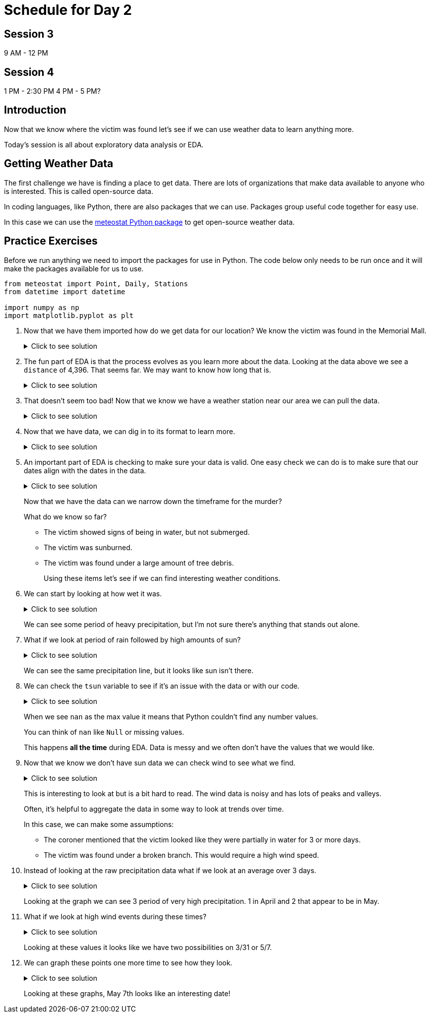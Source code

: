 # Schedule for Day 2

## Session 3
9 AM - 12 PM

## Session 4
1 PM - 2:30 PM
4 PM - 5 PM?

== Introduction

Now that we know where the victim was found let's see if we can use weather data to learn anything more. 

Today's session is all about exploratory data analysis or EDA. 

== Getting Weather Data

The first challenge we have is finding a place to get data. There are lots of organizations that make data available to anyone who is interested. This is called open-source data. 

In coding languages, like Python, there are also packages that we can use. Packages group useful code together for easy use. 

In this case we can use the https://github.com/meteostat/meteostat-python[meteostat Python package] to get open-source weather data. 

== Practice Exercises

Before we run anything we need to import the packages for use in Python. The code below only needs to be run once and it will make the packages available for us to use. 

[source, python]
----
from meteostat import Point, Daily, Stations
from datetime import datetime

import numpy as np
import matplotlib.pyplot as plt
----

. Now that we have them imported how do we get data for our location? We know the victim was found in the Memorial Mall. 
+
.Click to see solution
[%collapsible]
====
Reading through the https://dev.meteostat.net/python/point.html#example[meteostat documents] we find that if we pass it a latitude and longitude we can get weather data.

We can use a https://dev.meteostat.net/python/api/stations/nearby.html[similar function] to check for any weather stations that are near a point. 

We can use https://www.google.com/maps[Google maps] to find our latitude and longitude and then use the function to see if any weather data is available. 

[source, python]
----
# Define our point of interest (location). 
latitude = 38.889478
longitude = -77.036111

# Set a date range for our data. 
start_date = datetime(2022, 1, 1)
end_date = datetime(2022, 6, 8) 

stations = Stations()
stations = stations.nearby(latitude, longitude)

station_info = stations.fetch(1).reset_index()
print(station_info)
----

----
      id                         name country region    wmo  icao  latitude  \
0  72405  Washington National Airport      US     DC  72405  KDCA     38.85   

   longitude  elevation          timezone hourly_start hourly_end daily_start  \
0   -77.0333        5.0  America/New_York   1936-09-01 2022-07-10  1936-09-01   

   daily_end monthly_start monthly_end     distance  
0 2022-07-05    1936-01-01  2022-01-01  4396.493762 
----
====
+
. The fun part of EDA is that the process evolves as you learn more about the data. Looking at the data above we see a `distance` of 4,396. That seems far. We may want to know how long that is. 
+
.Click to see solution
[%collapsible]
====
Looking through the https://dev.meteostat.net/python/api/stations/nearby.html[meteostat documentation] we can see that the `distance` value is returned in meters. 

Using Google, we can find that 1 mile is roughly `0.000621371` meters. 

[source, python]
----
# How far away is the station?
meters_to_miles = 0.000621371

# Rounding mapes it a bit easier to read. 
meters = np.round(station_info['distance'][0], 2)
miles = np.round(meters * meters_to_miles, 2)

print("The weather station is {} meters or {} miles away from our point of interest.".format(meters, miles))
----

----
The weather station is 4396.49 meters or 2.73 miles away from our point of interest.
----
====
+
. That doesn't seem too bad! Now that we know we have a weather station near our area we can pull the data. 
+
.Click to see solution
[%collapsible]
====
We can use the `id` from our output previously to get data for the specific station. 

[source, python]
----
data = Daily("72405", start_date, end_date)
data = data.fetch().reset_index()

# This is a check we can add to make sure we are getting data. 
if len(data) == 0:
    print("No data found.")
else:
    print("Good to go!")
----

----
Good to go!
----
====
+
. Now that we have data, we can dig in to its format to learn more. 
+
.Click to see solution
[%collapsible]
====
Most often when working on EDA it helps to print the data's columns. 

You can also check the https://dev.meteostat.net/python/daily.html#data-structure[meteostat documentation] to learn more about the data we get back. 

[source, python]
----
print(data.columns)
----

----
Index(['time', 'tavg', 'tmin', 'tmax', 'prcp', 'snow', 'wdir', 'wspd', 'wpgt',
       'pres', 'tsun'],
      dtype='object')
----

After checking the columns, we can also print the first few rows of the data to see what it looks like. 

[source, python]
----
print(data.head())
----

----
        time  tavg  tmin  tmax  prcp   snow   wdir  wspd  wpgt    pres  tsun
0 2022-01-01  13.8  11.7  18.9  11.2    0.0  188.0   7.6   NaN  1007.2   NaN
1 2022-01-02  15.3   7.8  17.2   3.3    0.0  265.0  15.5   NaN  1006.6   NaN
2 2022-01-03   3.2  -3.8   7.8  25.1    0.0  356.0  23.4   NaN  1019.6   NaN
3 2022-01-04  -1.3  -4.9   1.1   0.0  180.0  128.0   9.4   NaN  1029.7   NaN
4 2022-01-05   1.2  -2.7   5.0   0.0  100.0  195.0  14.4   NaN  1014.5   NaN
----
====
+
. An important part of EDA is checking to make sure your data is valid. One easy check we can do is to make sure that our dates align with the dates in the data. 
+
.Click to see solution
[%collapsible]
====
[source, python]
----
start_date = data['time'].min()
end_date = data['time'].max()

print("Our data starts on {} and ends on {}.".format(start_date, end_date))
----

----
Our data starts on 2022-01-01 00:00:00 and ends on 2022-06-08 00:00:00.
----

Are there any other data checks that you would do?
====
+
Now that we have the data can we narrow down the timeframe for the murder?
+
What do we know so far?
+
* The victim showed signs of being in water, but not submerged. 
* The victim was sunburned. 
* The victim was found under a large amount of tree debris. 
+
Using these items let’s see if we can find interesting weather conditions. 
+
. We can start by looking at how wet it was. 
+
.Click to see solution
[%collapsible]
====
[source, python]
----
wettest_day = data['prcp'].max()

print("Our wettest day we had {} mm of rain".format(wettest_day))
----

----
Our wettest day we had 38.1 mm of rain
----

This is good to know, but it would probably be better to look at precipitation over time. 

One of the ways we can do that is visually. 

[source, python]
----
fig, ax1 = plt.subplots(1, 1, figsize=(15,8))

ax1.scatter(data['time'], data['prcp'], c='blue', alpha=0.25)
ax1.plot(data['time'], data['prcp'], c='blue', linestyle='--')

plt.title('Rain Over Time')
plt.xlabel('Date')
plt.ylabel('Precip')

plt.show()
plt.close('all')
----

image::day2_img1.png[Visualization of Precip Over Time, width=792, height=500, loading=lazy, title="Precip Over Time"]
====
+
We can see some period of heavy precipitation, but I'm not sure there's anything that stands out alone. 
+
. What if we look at period of rain followed by high amounts of sun?
+
.Click to see solution
[%collapsible]
====
[source, python]
----
fig, ax1 = plt.subplots(1, 1, figsize=(15,8))

ax1.scatter(data['time'], data['prcp'], c='blue', alpha=0.25)
ax1.plot(data['time'], data['prcp'], c='blue', linestyle='--', label='Precip')

ax1.scatter(data['time'], data['tsun'], c='orange', alpha=0.25)
ax1.plot(data['time'], data['tsun'], c='orange', linestyle='--', label='Sun')

plt.xlabel('Date')
plt.title('Rain and Sun')
plt.legend()

plt.show()
plt.close('all')
----

image::day2_img2.png[Precip and Sun Over Time, width=792, height=500, loading=lazy, title="Precip and Sun Over Time"]
====
+
We can see the same precipitation line, but it looks like sun isn't there. 
+
. We can check the `tsun` variable to see if it's an issue with the data or with our code. 
+
.Click to see solution
[%collapsible]
====
[source, python]
----
print(data['tsun'].max())
----

----
nan
----
====
+
When we see `nan` as the max value it means that Python couldn't find any number values. 
+
You can think of `nan` like `Null` or missing values. 
+
This happens *all the time* during EDA. Data is messy and we often don't have the values that we would like. 
+
. Now that we know we don't have sun data we can check wind to see what we find. 
+
.Click to see solution
[%collapsible]
====
[source, python]
----
fig, ax1 = plt.subplots(1, 1, figsize=(15,8))

ax1.scatter(data['time'], data['prcp'], c='blue', alpha=0.25)
ax1.plot(data['time'], data['prcp'], c='blue', linestyle='--', label='Precip')

ax1.scatter(data['time'], data['wspd'], c='grey', alpha=0.25)
ax1.plot(data['time'], data['wspd'], c='grey', linestyle='--', label='Wind')

plt.xlabel('Date')
plt.title('Rain and Wind')
plt.legend()

plt.show()
plt.close('all')
----

image::day2_img3.png[Precip and Wind Over Time, width=792, height=500, loading=lazy, title="Precip and Wind Over Time"]
====
+
This is interesting to look at but is a bit hard to read. The wind data is noisy and has lots of peaks and valleys. 
+
Often, it's helpful to aggregate the data in some way to look at trends over time. 
+
In this case, we can make some assumptions:
+
* The coroner mentioned that the victim looked like they were partially in water for 3 or more days. 
* The victim was found under a broken branch. This would require a high wind speed. 
+
. Instead of looking at the raw precipitation data what if we look at an average over 3 days. 
+
.Click to see solution
[%collapsible]
====
[source, python]
----
data['rolling_precip'] = data['prcp'].rolling(3).sum()

print(data.head())
----

----
        time  tavg  tmin  tmax  prcp   snow   wdir  wspd  wpgt    pres  tsun  \
0 2022-01-01  13.8  11.7  18.9  11.2    0.0  188.0   7.6   NaN  1007.2   NaN   
1 2022-01-02  15.3   7.8  17.2   3.3    0.0  265.0  15.5   NaN  1006.6   NaN   
2 2022-01-03   3.2  -3.8   7.8  25.1    0.0  356.0  23.4   NaN  1019.6   NaN   
3 2022-01-04  -1.3  -4.9   1.1   0.0  180.0  128.0   9.4   NaN  1029.7   NaN   
4 2022-01-05   1.2  -2.7   5.0   0.0  100.0  195.0  14.4   NaN  1014.5   NaN   

   rolling_precip  
0             NaN  
1             NaN  
2            39.6  
3            28.4  
4            25.1 
----

Now we can graph our new variable. 

[source, python]
----
fig, ax1 = plt.subplots(1, 1, figsize=(15,8))

ax1.scatter(data['time'], data['prcp'], c='blue', alpha=0.25)
ax1.plot(data['time'], data['prcp'], c='blue', linestyle='--', label='Precip')

ax1.scatter(data['time'], data['rolling_precip'], c='green', alpha=0.25)
ax1.plot(data['time'], data['rolling_precip'], c='green', linestyle='--', label='Rolling Precip')

plt.xlabel('Date')
plt.title('Rolling Precip and Normal Precip')
plt.legend()

plt.show()
plt.close('all')
----

image::day2_img4.png[Average Precip and Wind Over Time, width=792, height=500, loading=lazy, title="Average Precip and Wind Over Time"]
====
+
Looking at the graph we can see 3 period of very high precipitation. 1 in April and 2 that appear to be in May. 
+
. What if we look at high wind events during these times?
+
.Click to see solution
[%collapsible]
====
[source, python]
----
fig, ax1 = plt.subplots(1, 1, figsize=(8,6))

ax1.hist(data['wspd'], bins=25)

plt.title("Wind Speed")
plt.xlabel("Wind")

plt.show()
plt.close('all')
----

image::day2_img5.png[Wind Speed, width=792, height=500, loading=lazy, title="Wind Speed"]

Looking at the graph it looks like anything over 25 is a fast wind event. When did these events happen?

[source, python]
----
print(data.loc[data['wspd'] >= 25])
----

----
          time  tavg  tmin  tmax  prcp  snow   wdir  wspd  wpgt    pres  tsun  \
16  2022-01-17   2.8   1.1   5.6   0.5  30.0  252.0  27.7   NaN   993.4   NaN   
28  2022-01-29  -2.2  -5.5   0.6   0.0   0.0  332.0  31.7   NaN  1012.6   NaN   
48  2022-02-18  12.2  -0.5  20.0   0.3   0.0  303.0  29.5   NaN  1011.5   NaN   
65  2022-03-07  21.1  12.2  26.7   0.8   0.0  208.0  29.2   NaN  1009.8   NaN   
70  2022-03-12   5.1  -4.3  10.0  14.7   0.0  298.0  25.9   NaN  1004.6   NaN   
85  2022-03-27   5.7   0.0   7.8   0.0   0.0  298.0  26.6   NaN  1010.2   NaN   
86  2022-03-28   1.7  -2.1   5.6   0.0   0.0  316.0  25.2   NaN  1017.4   NaN   
89  2022-03-31  16.2  10.6  23.9   0.0   0.0  181.0  27.4   NaN  1003.9   NaN   
126 2022-05-07  12.1   8.3  12.8  32.8   0.0   32.0  26.6   NaN  1005.6   NaN   

     rolling_precip  
16             23.4  
28              3.0  
48              0.3  
65              0.8  
70             14.7  
85              0.0  
86              0.0  
89              0.5  
126            58.2 
----
====
+
Looking at these values it looks like we have two possibilities on 3/31 or 5/7. 
+
. We can graph these points one more time to see how they look. 
+
.Click to see solution
[%collapsible]
====
[source, python]
----
fig, ax1 = plt.subplots(1, 1, figsize=(15,8))

ax1.scatter(data['time'], data['rolling_precip'], c='green', alpha=0.25)
ax1.plot(data['time'], data['rolling_precip'], c='green', linestyle='--', label='Rolling Precip')

ax1.axvline(datetime(2022, 3, 31), c='red')
ax1.axvline(datetime(2022, 5, 7), c='red')

plt.xlabel('Date')
plt.title('Rolling Precip with High Wind Events')
plt.legend()

plt.show()
plt.close('all')
----

image::day2_img6.png[Precip with High Wind Speed, width=792, height=500, loading=lazy, title="Precip with High Wind Speed"]
====
+
Looking at these graphs, May 7th looks like an interesting date!